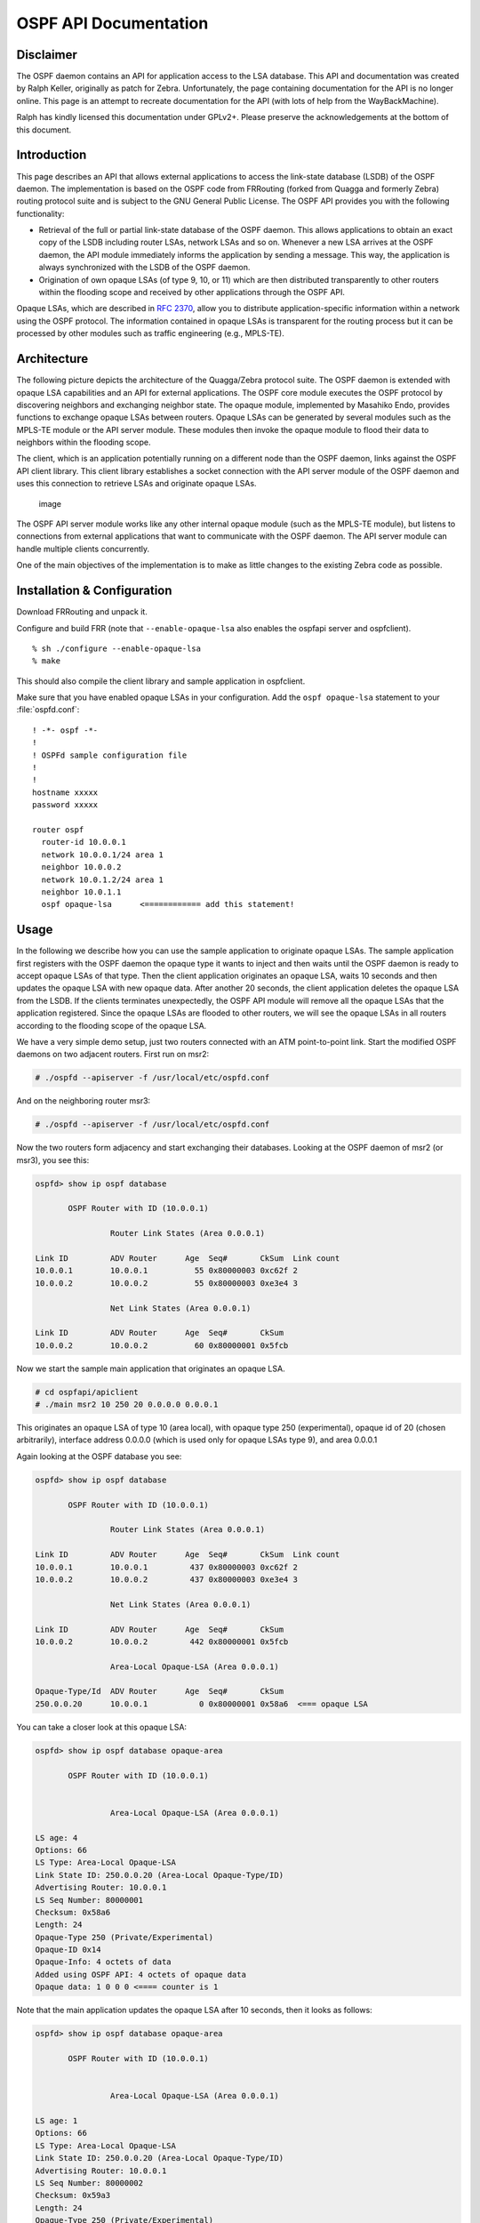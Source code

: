 OSPF API Documentation
======================

Disclaimer
----------

The OSPF daemon contains an API for application access to the LSA database.
This API and documentation was created by Ralph Keller, originally as patch for
Zebra. Unfortunately, the page containing documentation for the API is no
longer online. This page is an attempt to recreate documentation for the API
(with lots of help from the WayBackMachine).

Ralph has kindly licensed this documentation under GPLv2+. Please preserve the
acknowledgements at the bottom of this document.

Introduction
------------

This page describes an API that allows external applications to access the
link-state database (LSDB) of the OSPF daemon. The implementation is based on
the OSPF code from FRRouting (forked from Quagga and formerly Zebra) routing
protocol suite and is subject to the GNU General Public License. The OSPF API
provides you with the following functionality:

- Retrieval of the full or partial link-state database of the OSPF daemon.
  This allows applications to obtain an exact copy of the LSDB including router
  LSAs, network LSAs and so on. Whenever a new LSA arrives at the OSPF daemon,
  the API module immediately informs the application by sending a message. This
  way, the application is always synchronized with the LSDB of the OSPF daemon.
- Origination of own opaque LSAs (of type 9, 10, or 11) which are then
  distributed transparently to other routers within the flooding scope and
  received by other applications through the OSPF API.

Opaque LSAs, which are described in :rfc:`2370`, allow you to distribute
application-specific information within a network using the OSPF protocol. The
information contained in opaque LSAs is transparent for the routing process but
it can be processed by other modules such as traffic engineering (e.g.,
MPLS-TE).

Architecture
------------

The following picture depicts the architecture of the Quagga/Zebra protocol
suite. The OSPF daemon is extended with opaque LSA capabilities and an API for
external applications. The OSPF core module executes the OSPF protocol by
discovering neighbors and exchanging neighbor state.  The opaque module,
implemented by Masahiko Endo, provides functions to exchange opaque LSAs
between routers. Opaque LSAs can be generated by several modules such as the
MPLS-TE module or the API server module.  These modules then invoke the opaque
module to flood their data to neighbors within the flooding scope.

The client, which is an application potentially running on a different node
than the OSPF daemon, links against the OSPF API client library.  This client
library establishes a socket connection with the API server module of the OSPF
daemon and uses this connection to retrieve LSAs and originate opaque LSAs.

.. figure:: ../figures/ospf_api_architecture.png
   :alt: image

   image

The OSPF API server module works like any other internal opaque module (such as
the MPLS-TE module), but listens to connections from external applications that
want to communicate with the OSPF daemon. The API server module can handle
multiple clients concurrently.

One of the main objectives of the implementation is to make as little changes
to the existing Zebra code as possible.

Installation & Configuration
----------------------------

Download FRRouting and unpack it.

Configure and build FRR (note that ``--enable-opaque-lsa`` also enables the
ospfapi server and ospfclient).

::

    % sh ./configure --enable-opaque-lsa
    % make

This should also compile the client library and sample application in
ospfclient.

Make sure that you have enabled opaque LSAs in your configuration. Add the
``ospf opaque-lsa`` statement to your :file:`ospfd.conf`:

::

    ! -*- ospf -*-
    !
    ! OSPFd sample configuration file
    !
    !
    hostname xxxxx
    password xxxxx

    router ospf
      router-id 10.0.0.1
      network 10.0.0.1/24 area 1
      neighbor 10.0.0.2
      network 10.0.1.2/24 area 1
      neighbor 10.0.1.1
      ospf opaque-lsa      <============ add this statement!

Usage
-----

In the following we describe how you can use the sample application to
originate opaque LSAs. The sample application first registers with the OSPF
daemon the opaque type it wants to inject and then waits until the OSPF daemon
is ready to accept opaque LSAs of that type. Then the client application
originates an opaque LSA, waits 10 seconds and then updates the opaque LSA with
new opaque data. After another 20 seconds, the client application deletes the
opaque LSA from the LSDB. If the clients terminates unexpectedly, the OSPF API
module will remove all the opaque LSAs that the application registered. Since
the opaque LSAs are flooded to other routers, we will see the opaque LSAs in
all routers according to the flooding scope of the opaque LSA.

We have a very simple demo setup, just two routers connected with an ATM
point-to-point link. Start the modified OSPF daemons on two adjacent routers.
First run on msr2:

.. code-block:: console

   # ./ospfd --apiserver -f /usr/local/etc/ospfd.conf

And on the neighboring router msr3:

.. code-block:: console

   # ./ospfd --apiserver -f /usr/local/etc/ospfd.conf

Now the two routers form adjacency and start exchanging their databases.
Looking at the OSPF daemon of msr2 (or msr3), you see this:

.. code-block:: console

   ospfd> show ip ospf database

          OSPF Router with ID (10.0.0.1)

                   Router Link States (Area 0.0.0.1)

   Link ID         ADV Router      Age  Seq#       CkSum  Link count
   10.0.0.1        10.0.0.1          55 0x80000003 0xc62f 2
   10.0.0.2        10.0.0.2          55 0x80000003 0xe3e4 3

                   Net Link States (Area 0.0.0.1)

   Link ID         ADV Router      Age  Seq#       CkSum
   10.0.0.2        10.0.0.2          60 0x80000001 0x5fcb

Now we start the sample main application that originates an opaque LSA.

.. code-block:: console

   # cd ospfapi/apiclient
   # ./main msr2 10 250 20 0.0.0.0 0.0.0.1

This originates an opaque LSA of type 10 (area local), with opaque type 250
(experimental), opaque id of 20 (chosen arbitrarily), interface address 0.0.0.0
(which is used only for opaque LSAs type 9), and area 0.0.0.1

Again looking at the OSPF database you see:

.. code-block:: console

   ospfd> show ip ospf database

          OSPF Router with ID (10.0.0.1)

                   Router Link States (Area 0.0.0.1)

   Link ID         ADV Router      Age  Seq#       CkSum  Link count
   10.0.0.1        10.0.0.1         437 0x80000003 0xc62f 2
   10.0.0.2        10.0.0.2         437 0x80000003 0xe3e4 3

                   Net Link States (Area 0.0.0.1)

   Link ID         ADV Router      Age  Seq#       CkSum
   10.0.0.2        10.0.0.2         442 0x80000001 0x5fcb

                   Area-Local Opaque-LSA (Area 0.0.0.1)

   Opaque-Type/Id  ADV Router      Age  Seq#       CkSum
   250.0.0.20      10.0.0.1           0 0x80000001 0x58a6  <=== opaque LSA

You can take a closer look at this opaque LSA:

.. code-block:: console

   ospfd> show ip ospf database opaque-area

          OSPF Router with ID (10.0.0.1)


                   Area-Local Opaque-LSA (Area 0.0.0.1)

   LS age: 4
   Options: 66
   LS Type: Area-Local Opaque-LSA
   Link State ID: 250.0.0.20 (Area-Local Opaque-Type/ID)
   Advertising Router: 10.0.0.1
   LS Seq Number: 80000001
   Checksum: 0x58a6
   Length: 24
   Opaque-Type 250 (Private/Experimental)
   Opaque-ID 0x14
   Opaque-Info: 4 octets of data
   Added using OSPF API: 4 octets of opaque data
   Opaque data: 1 0 0 0 <==== counter is 1

Note that the main application updates the opaque LSA after 10 seconds, then it
looks as follows:

.. code-block:: console

   ospfd> show ip ospf database opaque-area

          OSPF Router with ID (10.0.0.1)


                   Area-Local Opaque-LSA (Area 0.0.0.1)

   LS age: 1
   Options: 66
   LS Type: Area-Local Opaque-LSA
   Link State ID: 250.0.0.20 (Area-Local Opaque-Type/ID)
   Advertising Router: 10.0.0.1
   LS Seq Number: 80000002
   Checksum: 0x59a3
   Length: 24
   Opaque-Type 250 (Private/Experimental)
   Opaque-ID   0x14
   Opaque-Info: 4 octets of data
   Added using OSPF API: 4 octets of opaque data
   Opaque data: 2 0 0 0  <==== counter is now 2

Note that the payload of the opaque LSA has changed as you can see above.

Then, again after another 20 seconds, the opaque LSA is flushed from the LSDB.

Important note:
^^^^^^^^^^^^^^^

In order to originate an opaque LSA, there must be at least one active
opaque-capable neighbor. Thus, you cannot originate opaque LSAs if no neighbors
are present. If you try to originate when no neighbors are ready, you will
receive a not ready error message. The reason for this restriction is that it
might be possible that some routers have an identical opaque LSA from a
previous origination in their LSDB that unfortunately could not be flushed due
to a crash, and now if the router comes up again and starts originating a new
opaque LSA, the new opaque LSA is considered older since it has a lower
sequence number and is ignored by other routers (that consider the stalled
opaque LSA as more recent). However, if the originating router first
synchronizes the database before originating opaque LSAs, it will detect the
older opaque LSA and can flush it first.

Protocol and Message Formats
----------------------------

If you are developing your own client application and you don't want to make
use of the client library (due to the GNU license restriction or whatever
reason), you can implement your own client-side message handling. The OSPF API
uses two connections between the client and the OSPF API server: One connection
is used for a synchronous request /reply protocol and another connection is
used for asynchronous notifications (e.g., LSA update, neighbor status change).

Each message begins with the following header:

.. figure:: ../figures/ospf_api_msghdr.png
   :alt: image

   image

The message type field can take one of the following values:

+-------------------------------+---------+
| Messages to OSPF daemon       | Value   |
+===============================+=========+
| MSG\_REGISTER\_OPAQUETYPE     | 1       |
+-------------------------------+---------+
| MSG\_UNREGISTER\_OPAQUETYPE   | 2       |
+-------------------------------+---------+
| MSG\_REGISTER\_EVENT          | 3       |
+-------------------------------+---------+
| MSG\_SYNC\_LSDB               | 4       |
+-------------------------------+---------+
| MSG\_ORIGINATE\_REQUEST       | 5       |
+-------------------------------+---------+
| MSG\_DELETE\_REQUEST          | 6       |
+-------------------------------+---------+

+-----------------------------+---------+
| Messages from OSPF daemon   | Value   |
+=============================+=========+
| MSG\_REPLY                  | 10      |
+-----------------------------+---------+
| MSG\_READY\_NOTIFY          | 11      |
+-----------------------------+---------+
| MSG\_LSA\_UPDATE\_NOTIFY    | 12      |
+-----------------------------+---------+
| MSG\_LSA\_DELETE\_NOTIFY    | 13      |
+-----------------------------+---------+
| MSG\_NEW\_IF                | 14      |
+-----------------------------+---------+
| MSG\_DEL\_IF                | 15      |
+-----------------------------+---------+
| MSG\_ISM\_CHANGE            | 16      |
+-----------------------------+---------+
| MSG\_NSM\_CHANGE            | 17      |
+-----------------------------+---------+

The synchronous requests and replies have the following message formats:

.. figure:: ../figures/ospf_api_msgs1.png
   :alt: image

   image

The origin field allows origin-based filtering using the following origin
types:

+-------------------------+---------+
| Origin                  | Value   |
+=========================+=========+
| NON\_SELF\_ORIGINATED   | 0       |
+-------------------------+---------+
| SELF\_ORIGINATED        | 1       |
+-------------------------+---------+
| ANY\_ORIGIN             | 2       |
+-------------------------+---------+

The reply message has one of the following error codes:

+--------------------------+---------+
| Error code               | Value   |
+==========================+=========+
| API\_OK                  | 0       |
+--------------------------+---------+
| API\_NOSUCHINTERFACE     | -1      |
+--------------------------+---------+
| API\_NOSUCHAREA          | -2      |
+--------------------------+---------+
| API\_NOSUCHLSA           | -3      |
+--------------------------+---------+
| API\_ILLEGALSATYPE       | -4      |
+--------------------------+---------+
| API\_ILLEGALOPAQUETYPE   | -5      |
+--------------------------+---------+
| API\_OPAQUETYPEINUSE     | -6      |
+--------------------------+---------+
| API\_NOMEMORY            | -7      |
+--------------------------+---------+
| API\_ERROR               | -99     |
+--------------------------+---------+
| API\_UNDEF               | -100    |
+--------------------------+---------+

The asynchronous notifications have the following message formats:

.. figure:: ../figures/ospf_api_msgs2.png
   :alt: image

   image


.. Do not delete these acknowledgements!

Original Acknowledgments from Ralph Keller
------------------------------------------

I would like to thank Masahiko Endo, the author of the opaque LSA extension
module, for his great support. His wonderful ASCII graphs explaining the
internal workings of this code, and his invaluable input proved to be crucial
in designing a useful API for accessing the link state database of the OSPF
daemon. Once, he even decided to take the plane from Tokyo to Zurich so that we
could actually meet and have face-to-face discussions, which was a lot of fun.
Clearly, without Masahiko no API would ever be completed. I also would like to
thank Daniel Bauer who wrote an opaque LSA implementation too and was willing
to test the OSPF API code in one of his projects.
